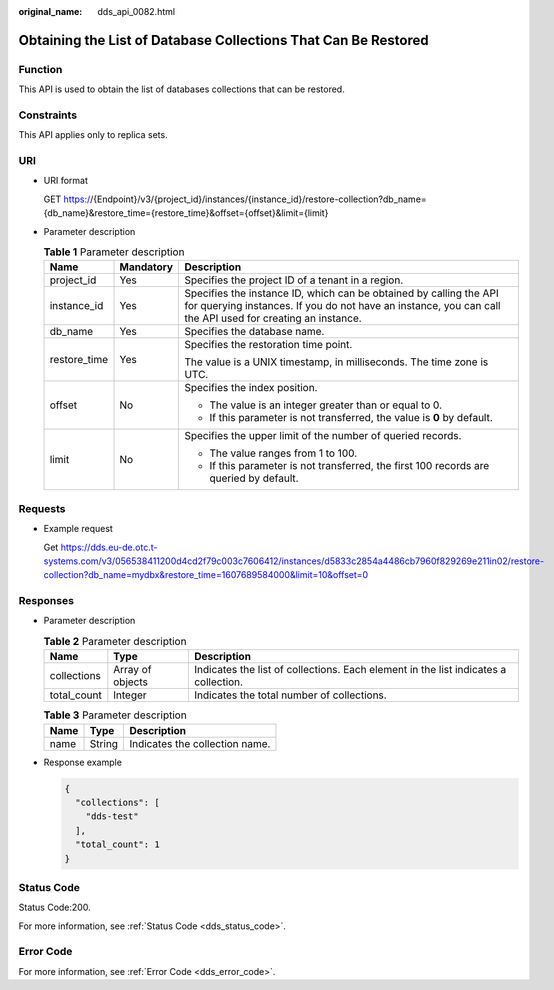 :original_name: dds_api_0082.html

.. _dds_api_0082:

Obtaining the List of Database Collections That Can Be Restored
===============================================================

Function
--------

This API is used to obtain the list of databases collections that can be restored.

Constraints
-----------

This API applies only to replica sets.

URI
---

-  URI format

   GET https://{Endpoint}/v3/{project_id}/instances/{instance_id}/restore-collection?db_name={db_name}&restore_time={restore_time}&offset={offset}&limit={limit}

-  Parameter description

   .. table:: **Table 1** Parameter description

      +-----------------------+-----------------------+---------------------------------------------------------------------------------------------------------------------------------------------------------------------------------+
      | Name                  | Mandatory             | Description                                                                                                                                                                     |
      +=======================+=======================+=================================================================================================================================================================================+
      | project_id            | Yes                   | Specifies the project ID of a tenant in a region.                                                                                                                               |
      +-----------------------+-----------------------+---------------------------------------------------------------------------------------------------------------------------------------------------------------------------------+
      | instance_id           | Yes                   | Specifies the instance ID, which can be obtained by calling the API for querying instances. If you do not have an instance, you can call the API used for creating an instance. |
      +-----------------------+-----------------------+---------------------------------------------------------------------------------------------------------------------------------------------------------------------------------+
      | db_name               | Yes                   | Specifies the database name.                                                                                                                                                    |
      +-----------------------+-----------------------+---------------------------------------------------------------------------------------------------------------------------------------------------------------------------------+
      | restore_time          | Yes                   | Specifies the restoration time point.                                                                                                                                           |
      |                       |                       |                                                                                                                                                                                 |
      |                       |                       | The value is a UNIX timestamp, in milliseconds. The time zone is UTC.                                                                                                           |
      +-----------------------+-----------------------+---------------------------------------------------------------------------------------------------------------------------------------------------------------------------------+
      | offset                | No                    | Specifies the index position.                                                                                                                                                   |
      |                       |                       |                                                                                                                                                                                 |
      |                       |                       | -  The value is an integer greater than or equal to 0.                                                                                                                          |
      |                       |                       | -  If this parameter is not transferred, the value is **0** by default.                                                                                                         |
      +-----------------------+-----------------------+---------------------------------------------------------------------------------------------------------------------------------------------------------------------------------+
      | limit                 | No                    | Specifies the upper limit of the number of queried records.                                                                                                                     |
      |                       |                       |                                                                                                                                                                                 |
      |                       |                       | -  The value ranges from 1 to 100.                                                                                                                                              |
      |                       |                       | -  If this parameter is not transferred, the first 100 records are queried by default.                                                                                          |
      +-----------------------+-----------------------+---------------------------------------------------------------------------------------------------------------------------------------------------------------------------------+

Requests
--------

-  Example request

   Get https://dds.eu-de.otc.t-systems.com/v3/056538411200d4cd2f79c003c7606412/instances/d5833c2854a4486cb7960f829269e211in02/restore-collection?db_name=mydbx&restore_time=1607689584000&limit=10&offset=0

Responses
---------

-  Parameter description

   .. table:: **Table 2** Parameter description

      +-------------+------------------+-------------------------------------------------------------------------------------+
      | Name        | Type             | Description                                                                         |
      +=============+==================+=====================================================================================+
      | collections | Array of objects | Indicates the list of collections. Each element in the list indicates a collection. |
      +-------------+------------------+-------------------------------------------------------------------------------------+
      | total_count | Integer          | Indicates the total number of collections.                                          |
      +-------------+------------------+-------------------------------------------------------------------------------------+

   .. table:: **Table 3** Parameter description

      ==== ====== ==============================
      Name Type   Description
      ==== ====== ==============================
      name String Indicates the collection name.
      ==== ====== ==============================

-  Response example

   .. code-block:: text

      {
        "collections": [
          "dds-test"
        ],
        "total_count": 1
      }

Status Code
-----------

Status Code:200.

For more information, see :ref:`Status Code <dds_status_code>`.

Error Code
----------

For more information, see :ref:`Error Code <dds_error_code>`.
